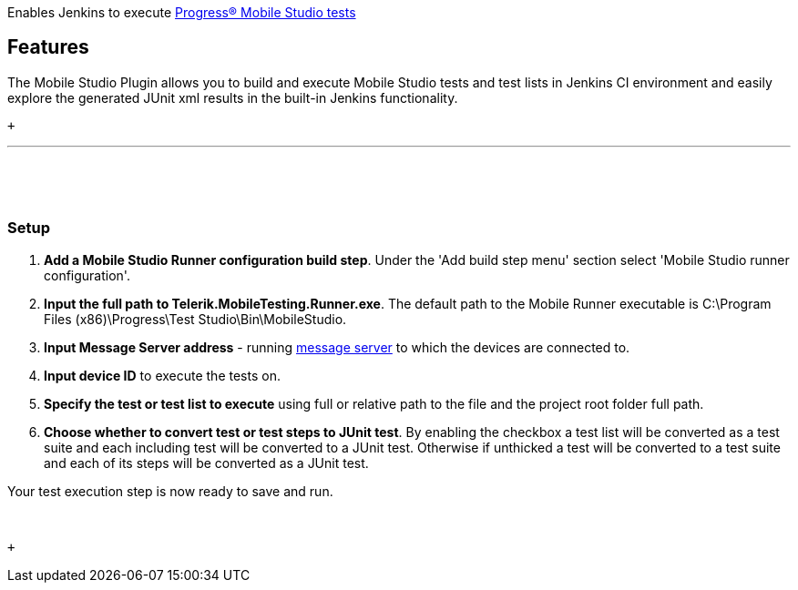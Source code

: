  

Enables Jenkins to
execute https://www.telerik.com/teststudio/mobile-testing[Progress®
Mobile Studio tests]

[[ProgressMobileStudioPlugin-Features]]
== Features

The Mobile Studio Plugin allows you to build and execute Mobile Studio
tests and test lists in Jenkins CI environment and easily explore the
generated JUnit xml results in the built-in Jenkins functionality.

 +

'''''

 

 

[[ProgressMobileStudioPlugin-Setup]]
=== Setup

. **Add a Mobile Studio Runner configuration build step**. Under the
'Add build step menu' section select 'Mobile Studio runner
configuration'.
. **Input the full path to Telerik.MobileTesting.Runner.exe**. The
default path to the Mobile Runner executable is C:\Program Files
(x86)\Progress\Test Studio\Bin\MobileStudio.
. **Input Message Server address** -
running https://docs.telerik.com/teststudio/test-studio-mobile/features/message-server[message
server] to which the devices are connected to.
. **Input device ID** to execute the tests on.
. *Specify the test or test list to execute* using full or relative path
to the file and the project root folder full path.
. *Choose whether to convert test or test steps to JUnit test*. By
enabling the checkbox a test list will be converted as a test suite and
each including test will be converted to a JUnit test. Otherwise if
unthicked a test will be converted to a test suite and each of its steps
will be converted as a JUnit test.

Your test execution step is now ready to save and run.

 

 +
